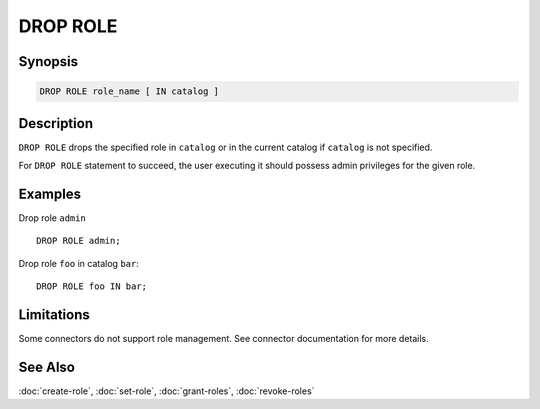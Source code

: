 =========
DROP ROLE
=========

Synopsis
--------

.. code-block:: none

    DROP ROLE role_name [ IN catalog ]

Description
-----------

``DROP ROLE`` drops the specified role in ``catalog`` or in the
current catalog if ``catalog`` is not specified.

For ``DROP ROLE`` statement to succeed, the user executing it should possess
admin privileges for the given role.

Examples
--------

Drop role ``admin`` ::

    DROP ROLE admin;

Drop role ``foo`` in catalog ``bar``::

    DROP ROLE foo IN bar;

Limitations
-----------

Some connectors do not support role management.
See connector documentation for more details.

See Also
--------

:doc:`create-role`, :doc:`set-role`, :doc:`grant-roles`, :doc:`revoke-roles`
